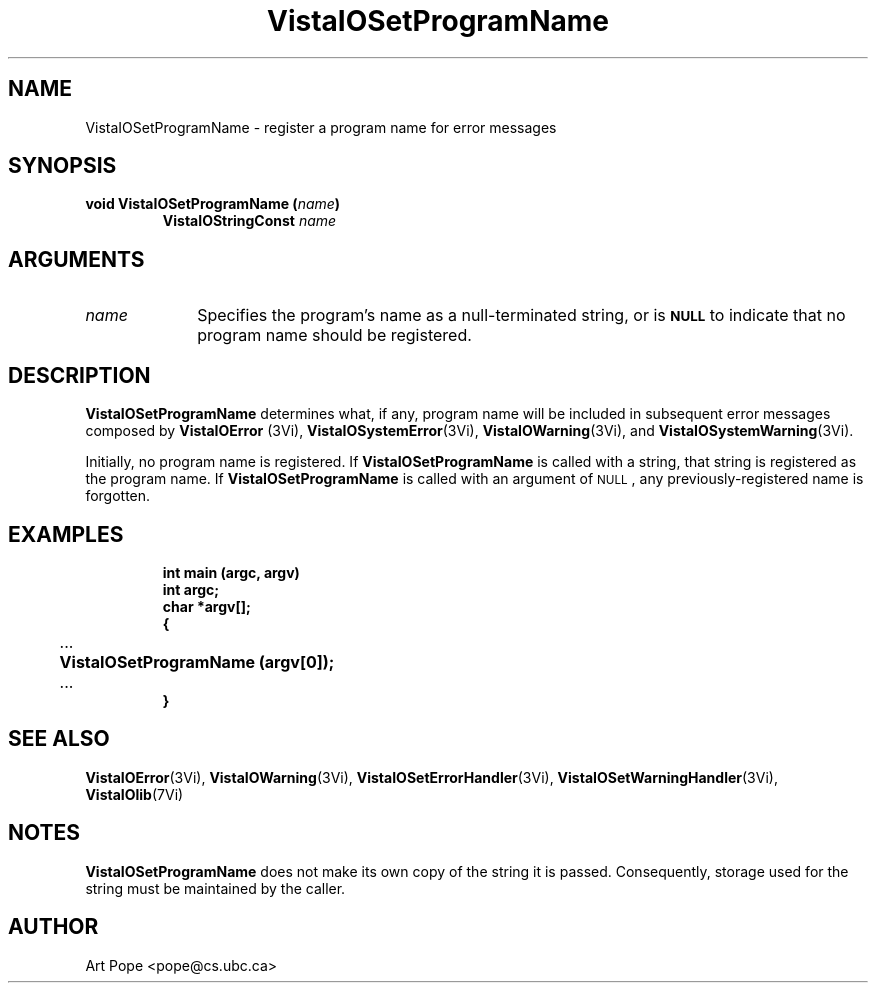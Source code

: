 .ds VistaIOn 2.1
.TH VistaIOSetProgramName 3Vi "24 April 1993" "Vista VistaIOersion \*(VistaIOn"
.SH NAME
VistaIOSetProgramName \- register a program name for error messages
.SH SYNOPSIS
.nf
.ft B
void VistaIOSetProgramName (\fIname\fP)
.RS
VistaIOStringConst \fIname\fP
.RE
.fi
.SH ARGUMENTS
.IP \fIname\fP 10n
Specifies the program's name as a null-terminated string, or is 
.SB NULL
to indicate that no program name should be registered.
.SH DESCRIPTION
\fBVistaIOSetProgramName\fP determines what, if any, program name will be
included in subsequent error messages composed by \fBVistaIOError\fP (3Vi),
\fBVistaIOSystemError\fP(3Vi), \fBVistaIOWarning\fP(3Vi), and \fBVistaIOSystemWarning\fP(3Vi).
.PP
Initially, no program name is registered. If \fBVistaIOSetProgramName\fP
is called with a string, that string is registered as the program name. 
If \fBVistaIOSetProgramName\fP is called with an argument of 
.SM NULL\c
, any previously-registered name is forgotten.
.SH EXAMPLES
.RS
.nf
.ft B
int main (argc, argv)
int argc;
char *argv[];
{
	\fR...\fP
	VistaIOSetProgramName (argv[0]);
	\fR...\fP
}
.fi
.RE
.SH "SEE ALSO"
.na
.nh
.BR VistaIOError (3Vi),
.BR VistaIOWarning (3Vi),
.BR VistaIOSetErrorHandler (3Vi),
.BR VistaIOSetWarningHandler (3Vi),
.BR VistaIOlib (7Vi)
.ad
.hy
.SH NOTES
\fBVistaIOSetProgramName\fP does not make its own copy of the string it is passed.
Consequently, storage used for the string must be maintained by the caller.
.SH AUTHOR
Art Pope <pope@cs.ubc.ca>
